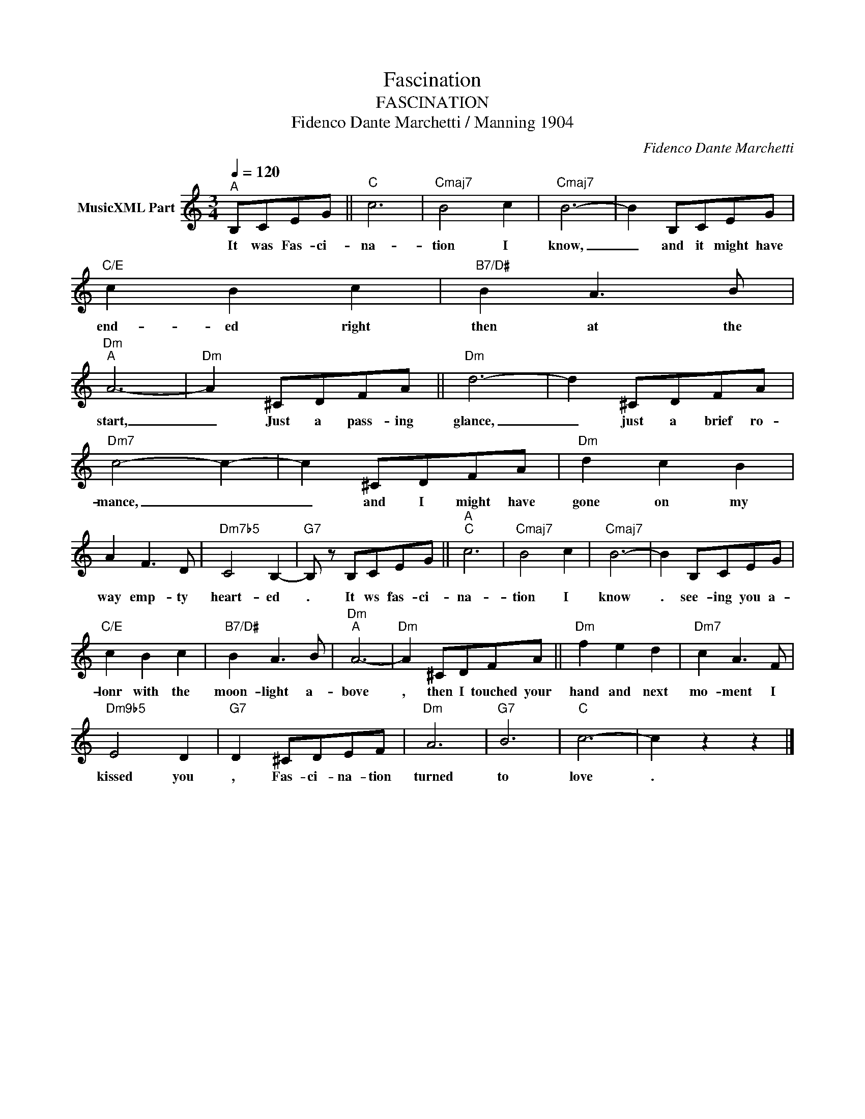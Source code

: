 X:1
T:Fascination
T:FASCINATION
T:Fidenco Dante Marchetti / Manning 1904
C:Fidenco Dante Marchetti
Z:All Rights Reserved
L:1/8
Q:1/4=120
M:3/4
K:C
V:1 treble nm="MusicXML Part"
%%MIDI program 0
V:1
"^A" B,CEG ||"C" c6 |"Cmaj7" B4 c2 |"Cmaj7" B6- | B2 B,CEG |"C/E" c2 B2 c2 |"B7/D#" B2 A3 B | %7
w: It was Fas- ci-|na-|tion I|know,|_ and it might have|end- ed right|then at the|
"Dm""A" A6- |"Dm" A2 ^CDFA ||"Dm" d6- | d2 ^CDFA |"Dm7" c4- c2- | c2 ^CDFA |"Dm" d2 c2 B2 | %14
w: start,|_ Just a pass- ing|glance,|_ just a brief ro-|mance, _|_ and I might have|gone on my|
 A2 F3 D |"Dm7b5" C4 B,2- |"G7" B, z B,CEG ||"^A""C" c6 |"Cmaj7" B4 c2 |"Cmaj7" B6- | B2 B,CEG | %21
w: way emp- ty|heart- ed|. It ws fas- ci-|na-|tion I|know|. see- ing you a-|
"C/E" c2 B2 c2 |"B7/D#" B2 A3 B |"Dm""A" A6- |"Dm" A2 ^CDFA ||"Dm" f2 e2 d2 |"Dm7" c2 A3 F | %27
w: lonr with the|moon- light a-|bove|, then I touched your|hand and next|mo- ment I|
"Dm9b5" E4 D2 |"G7" D2 ^CDEF |"Dm" A6 |"G7" B6 |"C" c6- | c2 z2 z2 |] %33
w: kissed you|, Fas- ci- na- tion|turned|to|love|.|

